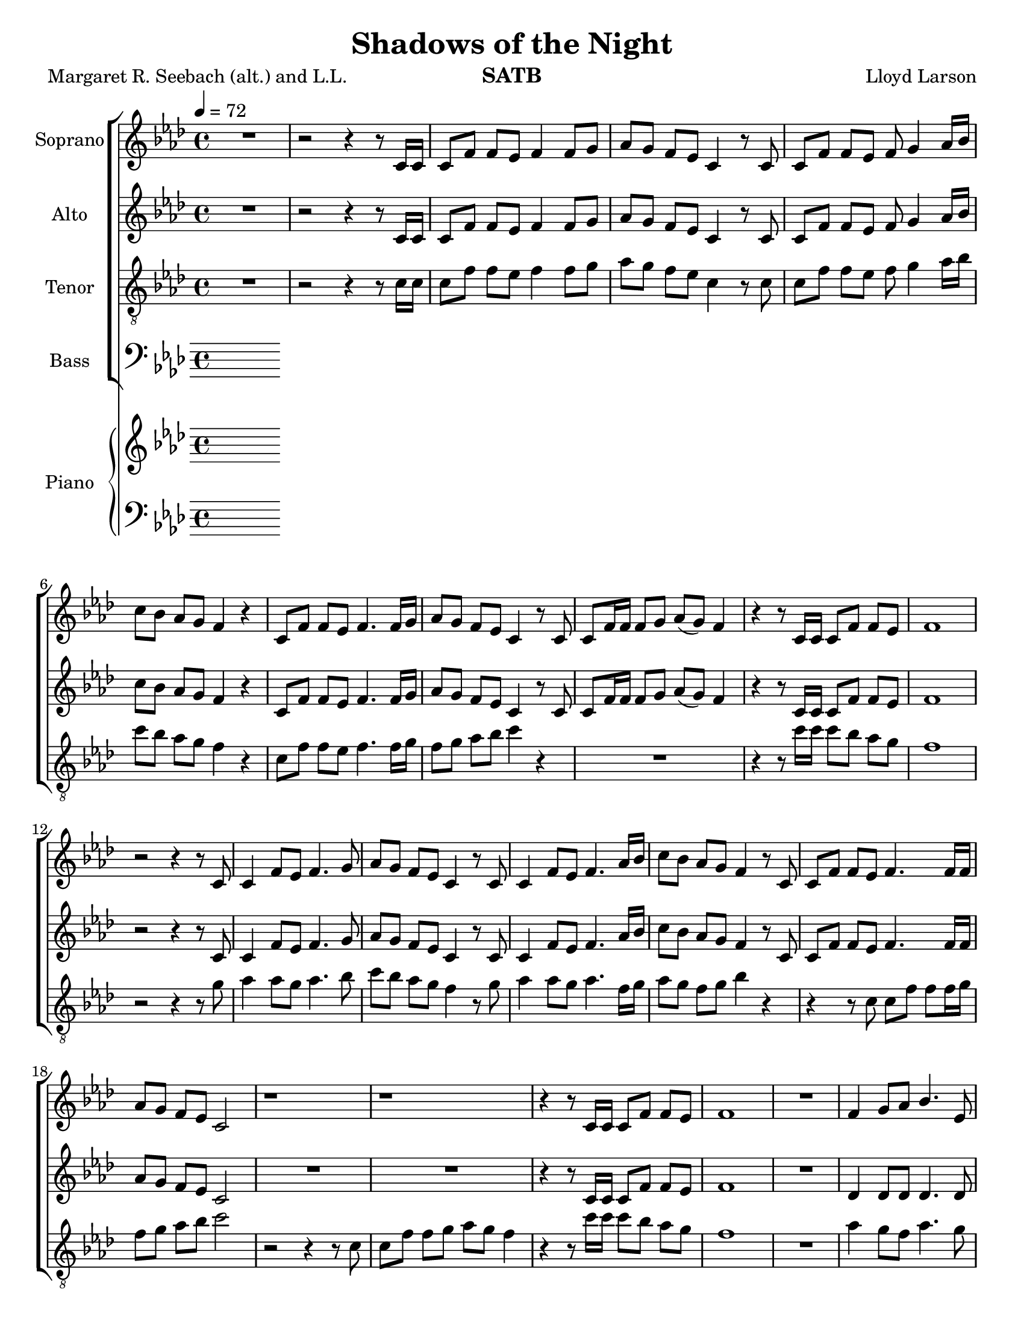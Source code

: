 \version "2.19.35"
\language "english"

\header {
  title = "Shadows of the Night"
  composer = "Lloyd Larson"
  poet = "Margaret R. Seebach (alt.) and L.L."
  instrument = "SATB"
}

\paper {
  #(set-paper-size "letter")
}
\layout {
  \context {
    \Voice
    \consists "Melody_engraver"
    \override Stem #'neutral-direction = #'()
  }
}

global = {
  \key af \major
  \time 4/4
  \tempo 4=72
  \set Timing.beamExceptions = #'()
  \set Timing.baseMoment = #(ly:make-moment 1/4)
  \set Timing.beatStructure = #'(1 1 1 1)
}

soprano = \relative c' {
  \global
 R1 r2 r4 r8 c16 c c8 f f ef f4 f8 g |
 %4
 af8 g f ef c4 r8 c c f f ef f g4 af16 bf |
 %6
 c8 bf af g f4 r c8 f f ef f4. f16 g |
 %8
 af8 g f ef c4 r8 c c f16 f f8 g af (g) f4 |
 %10
 r4 r8 c16 c c8 f f ef f1 r2 r4 r8 c |
 %13
 c4 f8 ef f4. g8 af g f ef c4 r8 c |
 %15
 c4 f8 ef f4. af16 bf c8 bf af g f4 r8 c |
 %17
 c8 f f ef f4. f16 f af8 g f ef c2 |
 %19
 r1 r1 r4 r8 c16 c c8 f f ef |
 %22
 f1 R1 f4 g8 af bf4. ef,8 |
 %25
 df'4 c8 bf c4 r f, g8 af g4. bf8 |
 %27
 af8 g af bf c4 r c df8 c bf4. ef,8 |
 %29
 ef'8 df c bf af4. r8 df,4 ef8 f ef4 af |
 %31
 af8 c bf af bf4. r8 df,4 ef8 f ef4 af af c bf g |
 %34
 f1 r2 r4 r8 c c f f ef f4. f16 g |
 %37
 af8 g f ef c4 r R1 |
 %39
 r2 r4 r8  c c f f g af g f4 |
 %41
 r4 r8 c16 c c8 f f ef f1~ f |
 \bar "|"

}

alto = \relative c' {
  \global
  R1 r2 r4 r8 c16 c c8 f f ef f4 f8 g |
 %4
 af8 g f ef c4 r8 c c f f ef f g4 af16 bf |
 %6
 c8 bf af g f4 r c8 f f ef f4. f16 g |
 %8
 af8 g f ef c4 r8 c c f16 f f8 g af (g) f4 |
 %10
 r4 r8 c16 c c8 f f ef f1 r2 r4 r8 c |
 %13
 c4 f8 ef f4. g8 af g f ef c4 r8 c |
 %15
 c4 f8 ef f4. af16 bf c8 bf af g f4 r8 c |
 %17
 c8 f f ef f4. f16 f af8 g f ef c2 |
 %19
R1*2 r4 r8 c16 c c8 f f ef |
 %22
 f1 R1 df4 df 8 df df4. df8 |
 %25
 f4 ef8 ef ef4 r df4 ef8 f f4 e |
 %27
 f8 f f f f4 r f f8 f f4. ef8 |
 %29
 ef8 ef ef ef ef4 (df8) r df4 ef8 df c4 ef |
 %31
 f8 f f f af4 (g8) r df4 df8 df c4 ef df df f e |
 %34
 f1 r2 r4 r8  c c f f ef f4. f16 g |
 %37
 af8 g f ef c4 r R1 |
 %39
 r2 r4 r8 c af c c ef f ef c4 |
 %41
  r4 r8 c16 c c8 f f ef f1~ f |
 \bar "|"
 }

tenor = \relative c' {
  \global
  R1 r2 r4 r8 c16 c c8 f f ef f4 f8 g |
 %4
 af8 g f ef c4 r8 c c f f ef f g4 af16 bf |
 %6
 c8 bf af g f4 r c8 f f ef f4. f16 g |
%8
f8 g af bf c4 r R1 |
%10
r4 r8 c16 c c8 bf af g f1 r2 r4 r8 g |
%13
af4 af8 g af4. bf8 c bf af g f4 r8 g |
%15
af4 af8 g af4. f16 g af8 g f g bf4 r |
%17
r4 r8 c,8 c f f f16 g f8 g af bf c2 |
%19
r2 r4 r8 c,8 c f f g af g f4 r4 r8 c'16 c c8 bf af g |
%22
f1 R1 af4 g8 f af4. g8 |
%25
af4 af8 g af4 r af bf8 af bf4 bf |
%27
c8 bf c g af4 r af bf8 af g4. g8 |
%29
af8 af af g g4 ( f8 ) r f4 g8 af g4 af|
%31
af8 af g af d4. r8 bf4 bf8 bf bf4 af f af g8 (af) bf4 |
%34
c1 R1*2 |
%37
r2 r4 r8 c,8 c f f ef f4 r8 f16 g |
%39
af8 g f ef d4 r8 c f af af bf c bf af |
%41
r4 r8 c16 c c8 bf af g f1~ f\fermata
\bar "|"


}

bass = \relative c {
  \global
  % Music follows here.

}

verse = \lyricmode {
  % Lyrics follow here.

}

rehearsalMidi = #
(define-music-function
 (parser location name midiInstrument lyrics) (string? string? ly:music?)
 #{
   \unfoldRepeats <<
     \new Staff = "soprano" \new Voice = "soprano" { \soprano }
     \new Staff = "alto" \new Voice = "alto" { \alto }
     \new Staff = "tenor" \new Voice = "tenor" { \tenor }
     \new Staff = "bass" \new Voice = "bass" { \bass }
     \context Staff = $name {
       \set Score.midiMinimumVolume = #0.5
       \set Score.midiMaximumVolume = #0.5
       \set Score.tempoWholesPerMinute = #(ly:make-moment 100 4)
       \set Staff.midiMinimumVolume = #0.8
       \set Staff.midiMaximumVolume = #1.0
       \set Staff.midiInstrument = $midiInstrument
     }
     \new Lyrics \with {
       alignBelowContext = $name
     } \lyricsto $name $lyrics
   >>
 #})

right = \relative c'' {
  \global
  % Music follows here.

}

left = \relative c' {
  \global
  % Music follows here.

}

choirPart = \new ChoirStaff <<
  \new Staff \with {
    midiInstrument = "choir aahs"
    instrumentName = "Soprano"
  } \new Voice = "soprano" \soprano
  \new Lyrics \with {
    \override VerticalAxisGroup #'staff-affinity = #CENTER
  } \lyricsto "soprano" \verse
  \new Staff \with {
    midiInstrument = "choir aahs"
    instrumentName = "Alto"
  } \new Voice = "alto" \alto
  \new Lyrics \with {
    \override VerticalAxisGroup #'staff-affinity = #CENTER
  } \lyricsto "alto" \verse
  \new Staff \with {
    midiInstrument = "choir aahs"
    instrumentName = "Tenor"
  } {
    \clef "treble_8"
    \new Voice = "tenor" \tenor
  }
  \new Lyrics \with {
    \override VerticalAxisGroup #'staff-affinity = #CENTER
  } \lyricsto "tenor" \verse
  \new Staff \with {
    midiInstrument = "choir aahs"
    instrumentName = "Bass"
  } {
    \clef bass
    \new Voice = "bass" \bass
  }
>>

pianoPart = \new PianoStaff \with {
  instrumentName = "Piano"
} <<
  \new Staff = "right" \with {
    midiInstrument = "acoustic grand"
  } \right
  \new Staff = "left" \with {
    midiInstrument = "acoustic grand"
  } { \clef bass \left }
>>

\score {
  <<
    \choirPart
    \pianoPart
  >>
  \layout { }
  \midi {
    \tempo 4=100
  }
}

% Rehearsal MIDI files:
\book {
  \bookOutputSuffix "soprano"
  \score {
    \rehearsalMidi "soprano" "soprano sax" \verse
    \midi { }
  }
}

\book {
  \bookOutputSuffix "alto"
  \score {
    \rehearsalMidi "alto" "alto sax" \verse
    \midi { }
  }
}

\book {
  \bookOutputSuffix "tenor"
  \score {
    \rehearsalMidi "tenor" "tenor sax" \verse
    \midi { }
  }
}

\book {
  \bookOutputSuffix "bass"
  \score {
    \rehearsalMidi "bass" "baritone sax" \verse
    \midi { }
  }
}
